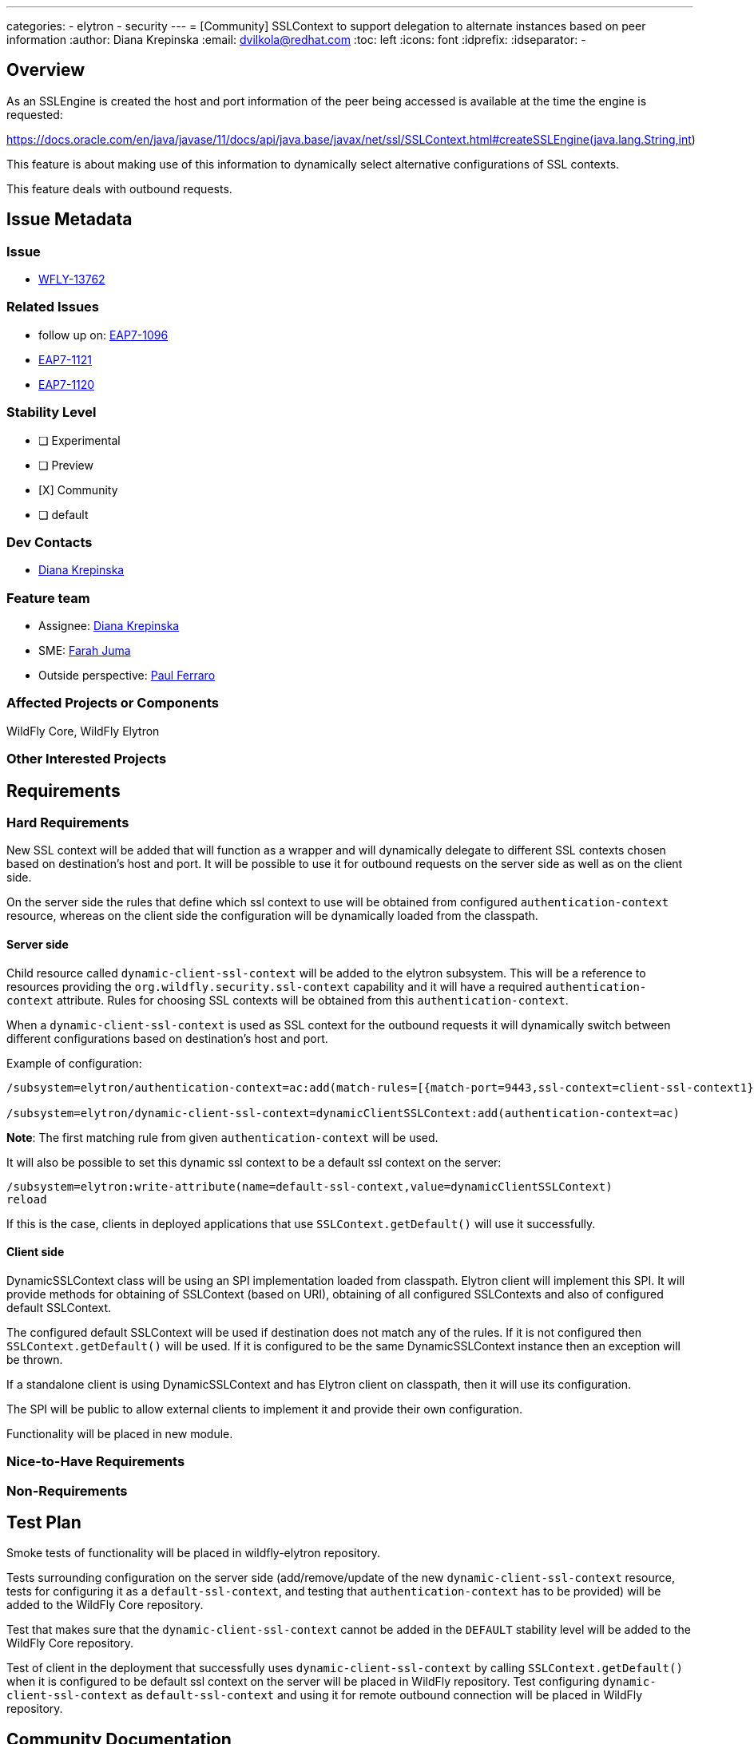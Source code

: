 ---
categories:
 - elytron
 - security
---
= [Community] SSLContext to support delegation to alternate instances based on peer information
:author:            Diana Krepinska
:email:             dvilkola@redhat.com
:toc:               left
:icons:             font
:idprefix:
:idseparator:       -

== Overview

As an SSLEngine is created the host and port information of the peer being accessed is available at the time the engine is requested:

https://docs.oracle.com/en/java/javase/11/docs/api/java.base/javax/net/ssl/SSLContext.html#createSSLEngine(java.lang.String,int)

This feature is about making use of this information to dynamically select alternative configurations of SSL contexts.

This feature deals with outbound requests.

== Issue Metadata

=== Issue

* https://issues.redhat.com/browse/WFLY-13762[WFLY-13762]

=== Related Issues

* follow up on: https://issues.redhat.com/browse/EAP7-1096[EAP7-1096]
* https://issues.redhat.com/browse/EAP7-1121[EAP7-1121]
* https://issues.redhat.com/browse/EAP7-1121[EAP7-1120]

=== Stability Level
// Choose the planned stability level for the proposed functionality
* [ ] Experimental

* [ ] Preview

* [X] Community

* [ ] default

=== Dev Contacts

* mailto:dvilkola@redhat.com[Diana Krepinska]

=== Feature team

* Assignee: mailto:dvilkola@redhat.com[Diana Krepinska]
* SME: mailto:fjuma@redhat.com[Farah Juma]
* Outside perspective: mailto:paul.ferraro@redhat.com[Paul Ferraro]

=== Affected Projects or Components

WildFly Core, WildFly Elytron

=== Other Interested Projects

== Requirements

=== Hard Requirements

New SSL context will be added that will function as a wrapper and will dynamically delegate to different SSL contexts chosen based on destination's host and port. It will be possible to use it for outbound requests on the server side as well as on the client side.

On the server side the rules that define which ssl context to use will be obtained from configured `authentication-context` resource, whereas on the client side the configuration will be dynamically loaded from the classpath.

==== Server side

Child resource called `dynamic-client-ssl-context` will be added to the elytron subsystem. This will be a reference to resources providing the `org.wildfly.security.ssl-context` capability and it will have a required `authentication-context` attribute. Rules for choosing SSL contexts will be obtained from this `authentication-context`.

When a `dynamic-client-ssl-context` is used as SSL context for the outbound requests it will dynamically switch between different configurations based on destination's host and port.

Example of configuration:

```
/subsystem=elytron/authentication-context=ac:add(match-rules=[{match-port=9443,ssl-context=client-ssl-context1},{match-host="localhost",ssl-context=client-ssl-context2},{ssl-context=ssl-context-to-use-if-no-previous-rule-matches}])

/subsystem=elytron/dynamic-client-ssl-context=dynamicClientSSLContext:add(authentication-context=ac)
```
*Note*: The first matching rule from given `authentication-context` will be used.

It will also be possible to set this dynamic ssl context to be a default ssl context on the server:

```
/subsystem=elytron:write-attribute(name=default-ssl-context,value=dynamicClientSSLContext)
reload
```

If this is the case, clients in deployed applications that use `SSLContext.getDefault()` will use it successfully.

==== Client side

DynamicSSLContext class will be using an SPI implementation loaded from classpath. Elytron client will implement this SPI. It will provide methods for obtaining of SSLContext (based on URI), obtaining of all configured SSLContexts and also of configured default SSLContext.

The configured default SSLContext will be used if destination does not match any of the rules. If it is not configured then `SSLContext.getDefault()` will be used. If it is configured to be the same DynamicSSLContext instance then an exception will be thrown.

If a standalone client is using DynamicSSLContext and has Elytron client on classpath, then it will use its configuration.

The SPI will be public to allow external clients to implement it and provide their own configuration.

Functionality will be placed in new module.

=== Nice-to-Have Requirements

=== Non-Requirements

== Test Plan

Smoke tests of functionality will be placed in wildfly-elytron repository.

Tests surrounding configuration on the server side (add/remove/update of the new `dynamic-client-ssl-context` resource, tests for configuring it as a `default-ssl-context`, and testing that `authentication-context` has to be provided) will be added to the WildFly Core repository.

Test that makes sure that the `dynamic-client-ssl-context` cannot be added in the `DEFAULT` stability level will be added to the WildFly Core repository.

Test of client in the deployment that successfully uses `dynamic-client-ssl-context` by calling `SSLContext.getDefault()` when it is configured to be default ssl context on the server will be placed in WildFly repository. Test configuring `dynamic-client-ssl-context` as `default-ssl-context` and using it for remote outbound connection will be placed in WildFly repository.

== Community Documentation

Community documentation will be placed in WildFly repository.
